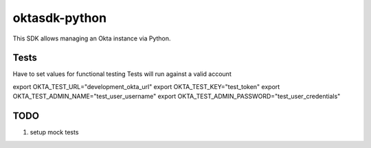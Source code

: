 oktasdk-python
=======================

This SDK allows managing an Okta instance via Python.


Tests
------
Have to set values for functional testing
Tests will run against a valid account

export OKTA_TEST_URL="development_okta_url"
export OKTA_TEST_KEY="test_token"
export OKTA_TEST_ADMIN_NAME="test_user_username"
export OKTA_TEST_ADMIN_PASSWORD="test_user_credentials"

TODO
-----

1. setup mock tests